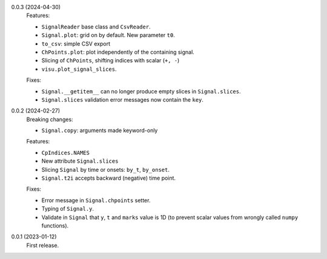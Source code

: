 0.0.3 (2024-04-30)
    Features:

    * ``SignalReader`` base class and ``CsvReader``.
    * ``Signal.plot``: grid on by default. New parameter ``t0``.
    * ``to_csv``: simple CSV export
    * ``ChPoints.plot``: plot independently of the containing signal.
    * Slicing of ``ChPoints``, shifting indices with scalar (``+, -``)
    * ``visu.plot_signal_slices``.

    Fixes:

    * ``Signal.__getitem__`` can no longer produce empty slices in ``Signal.slices``.
    * ``Signal.slices`` validation error messages now contain the ``key``.

0.0.2 (2024-02-27)
    Breaking changes:

    * ``Signal.copy``: arguments made keyword-only

    Features:

    * ``CpIndices.NAMES``
    * New attribute ``Signal.slices``
    * Slicing ``Signal`` by time or onsets: ``by_t``, ``by_onset``.
    * ``Signal.t2i`` accepts backward (negative) time point.

    Fixes:

    * Error message in ``Signal.chpoints`` setter.
    * Typing of ``Signal.y``.
    * Validate in ``Signal`` that ``y``, ``t`` and ``marks`` value is 1D
      (to prevent scalar values from wrongly called ``numpy`` functions).

0.0.1 (2023-01-12)
    First release.
